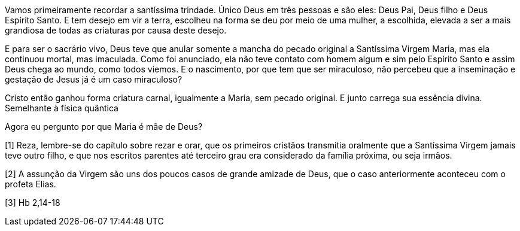 Vamos primeiramente recordar a santíssima trindade. Único Deus em três pessoas e
são eles: Deus Pai, Deus filho e Deus Espírito Santo. E tem desejo em vir a
terra, escolheu na forma se deu por meio de uma mulher, a escolhida, elevada a
ser a mais grandiosa de todas as criaturas por causa deste desejo.

E para ser o sacrário vivo, Deus teve que anular somente a mancha do pecado
original a Santíssima Virgem Maria, mas ela continuou mortal, mas imaculada.
Como foi anunciado, ela não teve contato com homem algum e sim pelo Espírito
Santo e assim Deus chega ao mundo, como todos viemos. E o nascimento, por que
tem que ser miraculoso, não percebeu que a inseminação e gestação de Jesus já é
um caso miraculoso?

Cristo então ganhou forma criatura carnal, igualmente a Maria, sem pecado
original. E junto carrega sua essência divina. Semelhante à física quântica

Agora eu pergunto por que Maria é mãe de Deus?

[1] Reza, lembre-se do capítulo sobre rezar e orar, que os primeiros cristãos
transmitia oralmente que a Santíssima Virgem jamais teve outro filho, e que nos
escritos parentes até terceiro grau era considerado da família próxima, ou seja
irmãos.

[2] A assunção da Virgem são uns dos poucos casos de grande amizade de Deus, que
o caso anteriormente aconteceu com o profeta Elias.

[3] Hb 2,14-18
